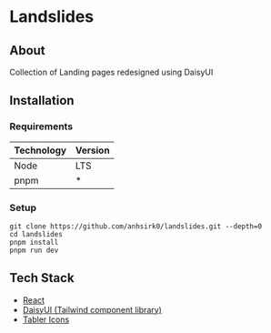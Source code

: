 * Landslides
#+ATTR_HTML: :width "200px" :center t
[[/public/logo.png]]
** About
Collection of Landing pages redesigned using DaisyUI
** Installation
*** Requirements
|------------+---------|
| Technology | Version |
|------------+---------|
| Node       | LTS     |
| pnpm       | *       |
|------------+---------|
*** Setup
#+BEGIN_SRC shell
git clone https://github.com/anhsirk0/landslides.git --depth=0
cd landslides
pnpm install
pnpm run dev
#+END_SRC
** Tech Stack
 - [[https://react.dev][React]]
 - [[https://daisyui.com][DaisyUI (Tailwind component library)]]
 - [[https://tabler.io/icons][Tabler Icons]]
